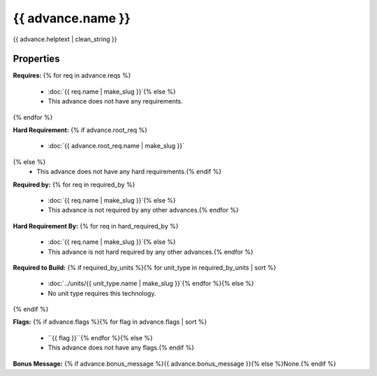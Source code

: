 {{ advance.name }}
**************************

{{ advance.helptext | clean_string }}

Properties
==========

:strong:`Requires:`
{% for req in advance.reqs %}
  * :doc:`{{ req.name | make_slug }}`{% else %}
  * This advance does not have any requirements.
{% endfor %}

:strong:`Hard Requirement:`
{% if advance.root_req %}
  * :doc:`{{ advance.root_req.name | make_slug }}`
{% else %}
  * This advance does not have any hard requirements.{% endif %}

:strong:`Required by:`
{% for req in required_by %}
  * :doc:`{{ req.name | make_slug }}`{% else %}
  * This advance is not required by any other advances.{% endfor %}

:strong:`Hard Requirement By:`
{% for req in hard_required_by %}
  * :doc:`{{ req.name | make_slug }}`{% else %}
  * This advance is not hard required by any other advances.{% endfor %}

:strong:`Required to Build:`
{% if required_by_units %}{% for unit_type in required_by_units | sort %}
  * :doc:`../units/{{ unit_type.name | make_slug }}`{% endfor %}{% else %}
  * No unit type requires this technology.
{% endif %}

:strong:`Flags:`
{% if advance.flags %}{% for flag in advance.flags | sort %}
  * ``{{ flag }}``{% endfor %}{% else %}
  * This advance does not have any flags.{% endif %}

.. todo:: Add helptext for the flags.

:strong:`Bonus Message:` {% if advance.bonus_message %}{{ advance.bonus_message }}{% else %}None.{% endif %}
